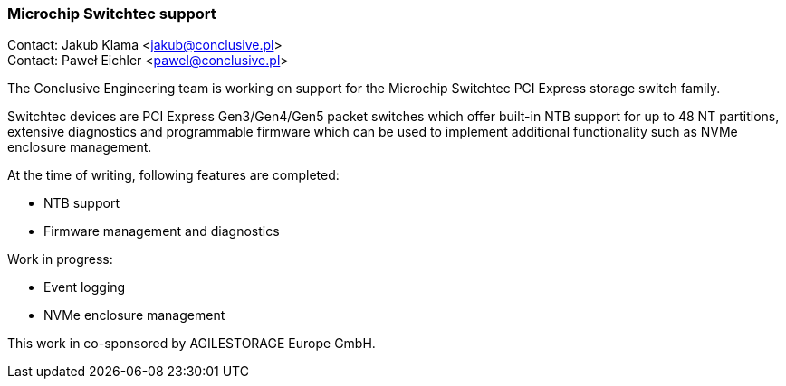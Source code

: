 === Microchip Switchtec support

Contact: Jakub Klama <jakub@conclusive.pl> +
Contact: Paweł Eichler <pawel@conclusive.pl>

The Conclusive Engineering team is working on support for the Microchip Switchtec PCI Express storage switch family.

Switchtec devices are PCI Express Gen3/Gen4/Gen5 packet switches which offer built-in NTB support for up to 48 NT partitions, extensive diagnostics and programmable firmware which can be used to implement additional functionality such as NVMe enclosure management.

At the time of writing, following features are completed:

* NTB support
* Firmware management and diagnostics

Work in progress:

* Event logging
* NVMe enclosure management

This work in co-sponsored by AGILESTORAGE Europe GmbH.
